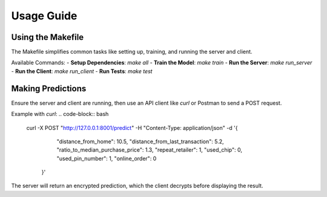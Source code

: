 Usage Guide
===========

Using the Makefile
------------------

The Makefile simplifies common tasks like setting up, training, and running the server and client.

Available Commands:
- **Setup Dependencies**: `make all`
- **Train the Model**: `make train`
- **Run the Server**: `make run_server`
- **Run the Client**: `make run_client`
- **Run Tests**: `make test`

Making Predictions
-------------------

Ensure the server and client are running, then use an API client like `curl` or Postman to send a POST request.

Example with `curl`:
.. code-block:: bash

   curl -X POST "http://127.0.0.1:8001/predict" \
   -H "Content-Type: application/json" \
   -d '{
         "distance_from_home": 10.5,
         "distance_from_last_transaction": 5.2,
         "ratio_to_median_purchase_price": 1.3,
         "repeat_retailer": 1,
         "used_chip": 0,
         "used_pin_number": 1,
         "online_order": 0
       }'

The server will return an encrypted prediction, which the client decrypts before displaying the result.
